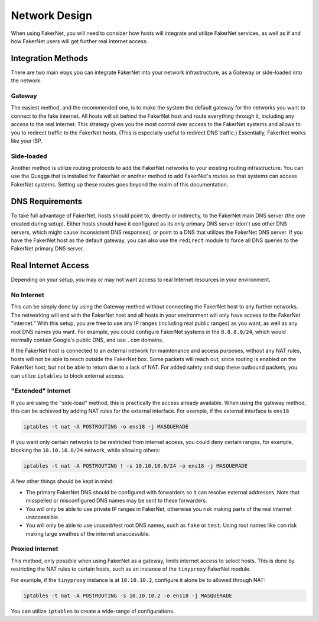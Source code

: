 .. _network-design:

Network Design
==============

When using FakerNet, you will need to consider how hosts will integrate and utilize FakerNet services, as well as if and how FakerNet users will get further real internet access.

Integration Methods
--------------------

There are two main ways you can integrate FakerNet into your network infrastructure, as a Gateway or side-loaded into the network.

Gateway 
^^^^^^^^

The easiest method, and the recommended one, is to make the system the default gateway for the networks you want to connect to the fake internet. All hosts will sit behind the FakerNet host and route everything through it, including any access to the real internet. This strategy gives you the most control over access to the FakerNet systems and allows to you to redirect traffic to the FakerNet hosts. (This is especially useful to redirect DNS traffic.) Essentially, FakerNet works like your ISP.

Side-loaded
^^^^^^^^^^^^

Another method is utilize routing protocols to add the FakerNet networks to your existing routing infrastructure. You can use the Quagga that is installed for FakerNet or another method to add FakerNet's routes so that systems can access FakerNet systems. Setting up these routes goes beyond the realm of this documentation.


DNS Requirements 
-----------------

To take full advantage of FakerNet, hosts should point to, directly or indirectly, to the FakerNet main DNS server (the one created during setup). Either hosts should have it configured as its only primary DNS server (don't use other DNS servers, which might cause inconsistent DNS responses), or point to a DNS that utilizes the FakerNet DNS server. If you have the FakerNet host as the default gateway, you can also use the ``redirect`` module to force all DNS queries to the FakerNet primary DNS server.

Real Internet Access
---------------------

Depending on your setup, you may or may not want access to real Internet resources in your environment.

No Internet
^^^^^^^^^^^^

This can be simply done by using the Gateway method without connecting the FakerNet host to any further networks. The networking will end with the FakerNet host and all hosts in your environment will only have access to the FakerNet "internet." With this setup, you are free to use any IP ranges (including real public ranges) as you want, as well as any root DNS names you want. For example, you could configure FakerNet systems in the ``8.8.8.0/24``, which would normally contain Google's public DNS, and use ``.com`` domains.

If the FakerNet host is connected to an external network for maintenance and access purposes, without any NAT rules, hosts will not be able to reach outside the FakerNet box. Some packets will reach out, since routing is enabled on the FakerNet host, but not be able to return due to a lack of NAT. For added safety and stop these outbound packets, you can utilize ``iptables`` to block external access. 

"Extended" Internet
^^^^^^^^^^^^^^^^^^^^

If you are using the "side-load" method, this is practically the access already available. When using the gateway method, this can be achieved by adding NAT rules for the external interface. For example, if the external interface is ``ens18``

..  code-block::

    iptables -t nat -A POSTROUTING -o ens18 -j MASQUERADE

If you want only certain networks to be restricted from internet access, you could deny certain ranges, for example, blocking the ``10.10.10.0/24`` network, while allowing others:

..  code-block::

    iptables -t nat -A POSTROUTING ! -s 10.10.10.0/24 -o ens18 -j MASQUERADE

A few other things should be kept in mind:

* The primary FakerNet DNS should be configured with forwarders so it can resolve external addresses. Note that misspelled or misconfigured DNS names may be sent to these forwarders.
* You will only be able to use private IP ranges in FakerNet, otherwise you risk making parts of the real internet unaccessible.
* You will only be able to use unused/test root DNS names, such as ``fake`` or ``test``. Using root names like ``com`` risk making large swathes of the internet unaccessible.


Proxied Internet
^^^^^^^^^^^^^^^^^

This method, only possible when using FakerNet as a gateway, limits internet access to select hosts. This is done by restricting the NAT rules to certain hosts, such as an instance of the ``tinyproxy`` FakerNet module. 

For example, if the ``tinyproxy`` instance is at ``10.10.10.2``, configure it alone be to allowed through NAT:

..  code-block::

    iptables -t nat -A POSTROUTING -s 10.10.10.2 -o ens18 -j MASQUERADE

You can utilize ``iptables`` to create a wide-range of configurations.
